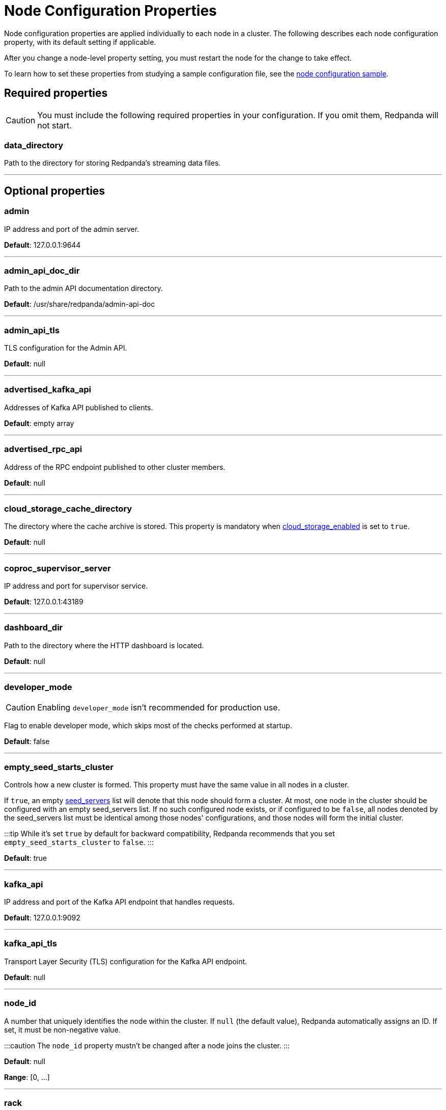 = Node Configuration Properties
:description: Node configuration properties list.

Node configuration properties are applied individually to each node in a cluster. The following describes each node configuration property, with its default setting if applicable.

After you change a node-level property setting, you must restart the node for the change to take effect.

To learn how to set these properties from studying a sample configuration file, see the xref:node-configuration-sample.adoc[node configuration sample].

== Required properties

CAUTION: You must include the following required properties in your configuration. If you omit them, Redpanda will not start.

=== data_directory

Path to the directory for storing Redpanda's streaming data files.

'''

== Optional properties

=== admin

IP address and port of the admin server.

*Default*: 127.0.0.1:9644

'''

=== admin_api_doc_dir

Path to the admin API documentation directory.

*Default*: /usr/share/redpanda/admin-api-doc

'''

=== admin_api_tls

TLS configuration for the Admin API.

*Default*: null

'''

=== advertised_kafka_api

Addresses of Kafka API published to clients.

*Default*: empty array

'''

=== advertised_rpc_api

Address of the RPC endpoint published to other cluster members.

*Default*: null

'''

=== cloud_storage_cache_directory

The directory where the cache archive is stored. This property is mandatory when xref:cluster-properties.adoc#cloud_storage_enabled[cloud_storage_enabled] is set to `true`.

*Default*: null

'''

=== coproc_supervisor_server

IP address and port for supervisor service.

*Default*: 127.0.0.1:43189

'''

=== dashboard_dir

Path to the directory where the HTTP dashboard is located.

*Default*: null

'''

=== developer_mode

CAUTION: Enabling `developer_mode` isn't recommended for production use.

Flag to enable developer mode, which skips most of the checks performed at startup.

*Default*: false

'''

=== empty_seed_starts_cluster

Controls how a new cluster is formed. This property must have the same value in all nodes in a cluster.

If `true`, an empty <<seed_servers,seed_servers>> list will denote that this node should form a cluster. At most, one node in the cluster should be configured with an empty seed_servers list. If no such configured node exists, or if configured to be `false`, all nodes denoted by the seed_servers list must be identical among those nodes' configurations, and those nodes will form the initial cluster.

:::tip
While it's set `true` by default for backward compatibility, Redpanda recommends that you set `empty_seed_starts_cluster` to `false`.
:::

*Default*: true

'''

=== kafka_api

IP address and port of the Kafka API endpoint that handles requests.

*Default*: 127.0.0.1:9092

'''

=== kafka_api_tls

Transport Layer Security (TLS) configuration for the Kafka API endpoint.

*Default*: null

'''

=== node_id

A number that uniquely identifies the node within the cluster. If `null` (the default value), Redpanda automatically assigns an ID. If set, it must be non-negative value.

:::caution
The `node_id` property mustn't be changed after a node joins the cluster.
:::

*Default*: null

*Range*: [0, ...]

'''

=== rack

A label that identifies a failure zone. Apply the same label to all nodes in the same failure zone. When xref:cluster-properties.adoc#enable_rack_awareness[enable_rack_awareness] is set to `true` at the cluster level, the system uses the rack labels to spread partition replicas across different failure zones.

*Default*: null

'''

=== rpc_server

IP address and port for the Remote Procedure Call (RPC) server.

*Default*: 127.0.0.1:33145

'''

=== rpc_server_tls

TLS configuration for the RPC server.

*Default*: null

'''

=== seed_servers

List of seed servers used to join an existing cluster.

If a cluster does not already exist:

* When <<empty_seed_starts_cluster,empty_seed_starts_cluster>> is `true`, if the seed_servers list is empty, this node will be the cluster root to form a new cluster that other nodes subsequently join. Exactly one node in the cluster should set seed_servers to be empty when first bootstrapping a cluster. For nodes that are not the root node, this is the list of nodes used to join the cluster.
* Otherwise, when <<empty_seed_starts_cluster,empty_seed_starts_cluster>> is `false`, this refers to the list of nodes that initially bootstrap the cluster. In this case, seed_servers cannot be empty, and seed_servers must be identical for all nodes in that list. For nodes not in the seed_servers list, this is the list of nodes used to join the cluster.

*Default*: null
